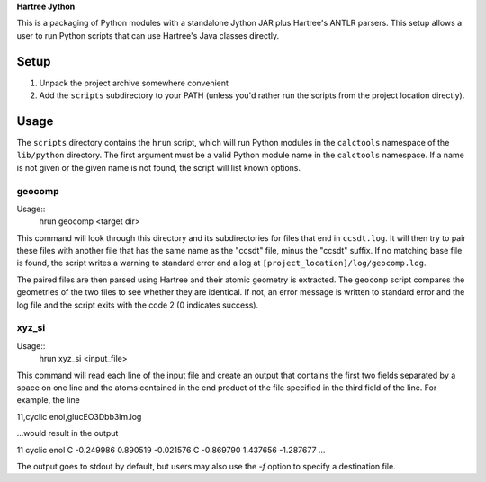 **Hartree Jython**

This is a packaging of Python modules with a standalone Jython JAR plus
Hartree's ANTLR parsers.  This setup allows a user to run Python scripts
that can use Hartree's Java classes directly.

Setup
=====

1. Unpack the project archive somewhere convenient
2. Add the ``scripts`` subdirectory to your PATH (unless you'd
   rather run the scripts from the project location directly).

Usage
=====

The ``scripts`` directory contains the ``hrun`` script, which will run
Python modules in the ``calctools`` namespace of the ``lib/python``
directory.  The first argument must be a valid Python module name in
the ``calctools`` namespace.  If a name is not given or the given name
is not found, the script will list known options. 

geocomp
-------

Usage::
  hrun geocomp <target dir>

This command will look through this directory and its subdirectories for files
that end in ``ccsdt.log``.  It will then try to pair these files with another 
file that has the same name as the "ccsdt" file, minus the "ccsdt" suffix.  
If no matching base file is found, the script writes a warning to standard 
error and a log at ``[project_location]/log/geocomp.log``.

The paired files are then parsed using Hartree and their atomic geometry is
extracted.  The ``geocomp`` script compares the geometries of the two files
to see whether they are identical.  If not, an error message is written to 
standard error and the log file and the script exits with the code 2 (0 
indicates success).

xyz_si
-------

Usage::
  hrun xyz_si <input_file>

This command will read each line of the input file and create an output that
contains the first two fields separated by a space on one line and the atoms
contained in the end product of the file specified in the third field of the
line.  For example, the line

11,cyclic enol,glucEO3Dbb3lm.log

...would result in the output

11 cyclic enol
C   -0.249986    0.890519   -0.021576
C   -0.869790    1.437656   -1.287677
...

The output goes to stdout by default, but users may also use the `-f` option
to specify a destination file.